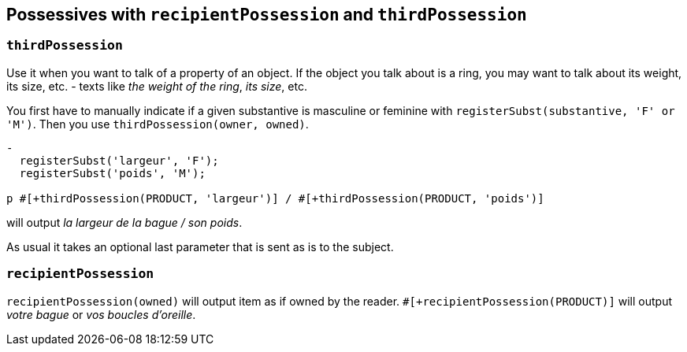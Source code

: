 == Possessives with `recipientPossession` and `thirdPossession`

=== `thirdPossession`

Use it when you want to talk of a property of an object. If the object you talk about is a ring, you may want to talk about its weight, its size, etc. - texts like _the weight of the ring_, _its size_, etc.

You first have to manually indicate if a given substantive is masculine or feminine with `registerSubst(substantive, 'F' or 'M')`.
Then you use `thirdPossession(owner, owned)`.
....
-
  registerSubst('largeur', 'F');
  registerSubst('poids', 'M');

p #[+thirdPossession(PRODUCT, 'largeur')] / #[+thirdPossession(PRODUCT, 'poids')]
....
will output _la largeur de la bague / son poids_.

As usual it takes an optional last parameter that is sent as is to the subject.

=== `recipientPossession`

`recipientPossession(owned)` will output item as if owned by the reader. `#[+recipientPossession(PRODUCT)]` will output _votre bague_ or _vos boucles d'oreille_.

